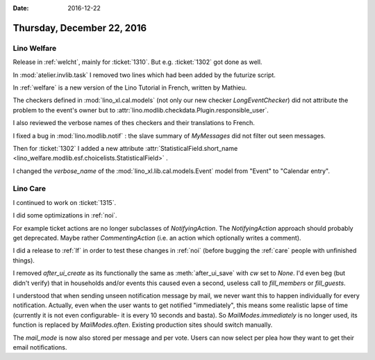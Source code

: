 :date: 2016-12-22

===========================
Thursday, December 22, 2016
===========================

Lino Welfare
============

Release in :ref:`welcht`, mainly for :ticket:`1310`. But
e.g. :ticket:`1302` got done as well.

In :mod:`atelier.invlib.task` I removed two lines which had been added
by the futurize script.

In :ref:`welfare` is a new version of the Lino Tutorial in French,
written by Mathieu.

The checkers defined in :mod:`lino_xl.cal.models` (not only our new
checker `LongEventChecker`) did not attribute the problem to the
event's owner but to
:attr:`lino.modlib.checkdata.Plugin.responsible_user`.

I also reviewed the verbose names of thes checkers and their
translations to French.

I fixed a bug in :mod:`lino.modlib.notif` : the slave summary of
`MyMessages` did not filter out seen messages.

Then for :ticket:`1302` I added a new attribute
:attr:`StatisticalField.short_name
<lino_welfare.modlib.esf.choicelists.StatisticalField>` .

I changed the `verbose_name` of the
:mod:`lino_xl.lib.cal.models.Event` model from "Event" to "Calendar
entry".

Lino Care
=========

I continued to work on :ticket:`1315`.

I did some optimizations in :ref:`noi`.

For example ticket actions are no longer subclasses of
`NotifyingAction`. The `NotifyingAction` approach should probably get
deprecated. Maybe rather `CommentingAction` (i.e. an action which
optionally writes a comment).

I did a release to :ref:`lf` in order to test these changes in
:ref:`noi` (before bugging the :ref:`care` people with unfinished
things).

I removed `after_ui_create` as its functionally the same as
:meth:`after_ui_save` with `cw` set to `None`. I'd even beg (but
didn't verify) that in households and/or events this caused even a
second, useless call to `fill_members` or `fill_guests`.

I understood that when sending unseen notification message by mail, we
never want this to happen individually for every notification.
Actually, even when the user wants to get notified "immediately", this
means some realistic lapse of time (currently it is not even
configurable- it is every 10 seconds and basta). So
`MailModes.immediately` is no longer used, its function is replaced by
`MailModes.often`. Existing production sites should switch manually.

The `mail_mode` is now also stored per message and per vote. Users can
now select per plea how they want to get their email notifications.

